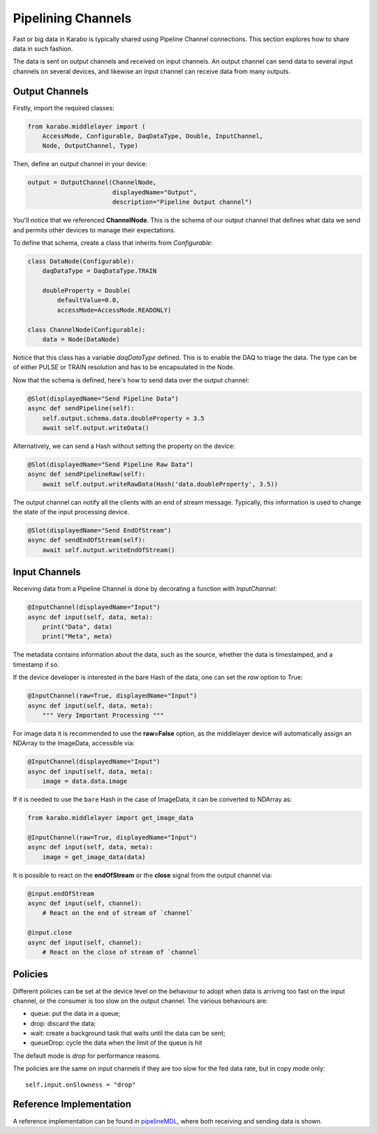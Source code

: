 Pipelining Channels
===================
Fast or big data in Karabo is typically shared using Pipeline Channel
connections.
This section explores how to share data in such fashion.

The data is sent on output channels and received on input channels.
An output channel can send data to several input channels on several devices,
and likewise an input channel can receive data from many outputs.

Output Channels
---------------

Firstly, import the required classes:

.. code-block:: Python

    from karabo.middlelayer import (
        AccessMode, Configurable, DaqDataType, Double, InputChannel,
        Node, OutputChannel, Type)

Then, define an output channel in your device:

.. code-block:: Python

    output = OutputChannel(ChannelNode,
                           displayedName="Output",
                           description="Pipeline Output channel")

You'll notice that we referenced **ChannelNode**. This is the schema of our
output channel that defines what data we send and permits other devices
to manage their expectations.

To define that schema, create a class that inherits from
`Configurable`:

.. code-block:: Python

    class DataNode(Configurable):
        daqDataType = DaqDataType.TRAIN

        doubleProperty = Double(
            defaultValue=0.0,
            accessMode=AccessMode.READONLY)

    class ChannelNode(Configurable):
        data = Node(DataNode)

Notice that this class has a variable `daqDataType` defined. This is to
enable the DAQ to triage the data. The type can be of either PULSE or TRAIN
resolution and has to be encapsulated in the Node.

Now that the schema is defined, here's how to send data over the output
channel:

.. code-block:: Python

    @Slot(displayedName="Send Pipeline Data")
    async def sendPipeline(self):
        self.output.schema.data.doubleProperty = 3.5
        await self.output.writeData()

Alternatively, we can send a Hash without setting the property on the device:

.. code-block:: Python

    @Slot(displayedName="Send Pipeline Raw Data")
    async def sendPipelineRaw(self):
        await self.output.writeRawData(Hash('data.doubleProperty', 3.5))

The output channel can notify all the clients with an end of stream message.
Typically, this information is used to change the state of the input processing device.

.. code-block:: Python

    @Slot(displayedName="Send EndOfStream")
    async def sendEndOfStream(self):
        await self.output.writeEndOfStream()


Input Channels
--------------
Receiving data from a Pipeline Channel is done by decorating a function
with `InputChannel`:

.. code-block:: Python

    @InputChannel(displayedName="Input")
    async def input(self, data, meta):
        print("Data", data)
        print("Meta", meta)

The metadata contains information about the data, such as the source,
whether the data is timestamped, and a timestamp if so.

If the device developer is interested in the bare Hash of the data, one can
set the *raw* option to True:

.. code-block:: Python

    @InputChannel(raw=True, displayedName="Input")
    async def input(self, data, meta):
        """ Very Important Processing """

For image data it is recommended to use the **raw=False** option, as the
middlelayer device will automatically assign an NDArray to the ImageData,
accessible via:

.. code-block:: Python

    @InputChannel(displayedName="Input")
    async def input(self, data, meta):
        image = data.data.image

If it is needed to use the ``bare`` Hash in the case of ImageData, it can be converted to NDArray as:

.. code-block:: Python

    from karabo.middlelayer import get_image_data

    @InputChannel(raw=True, displayedName="Input")
    async def input(self, data, meta):
        image = get_image_data(data)

It is possible to react on the **endOfStream** or the **close** signal
from the output channel via:

.. code-block:: Python

    @input.endOfStream
    async def input(self, channel):
        # React on the end of stream of `channel`

    @input.close
    async def input(self, channel):
        # React on the close of stream of `channel`


Policies
--------
Different policies can be set at the device level on the behaviour to adopt
when data is arriving too fast on the input channel, or the consumer is too
slow on the output channel.
The various behaviours are:

- queue: put the data in a queue;
- drop: discard the data;
- wait: create a background task that waits until the data can be sent;
- queueDrop: cycle the data when the limit of the queue is hit

The default mode is *drop* for performance reasons.

The policies are the same on input channels if they are too slow for the fed
data rate, but in copy mode only::

    self.input.onSlowness = "drop"


Reference Implementation
------------------------
A reference implementation can be found in pipelineMDL_, where both receiving
and sending data is shown.

.. _pipelineMDL: https://git.xfel.eu/gitlab/karaboDevices/pipelineMDL
